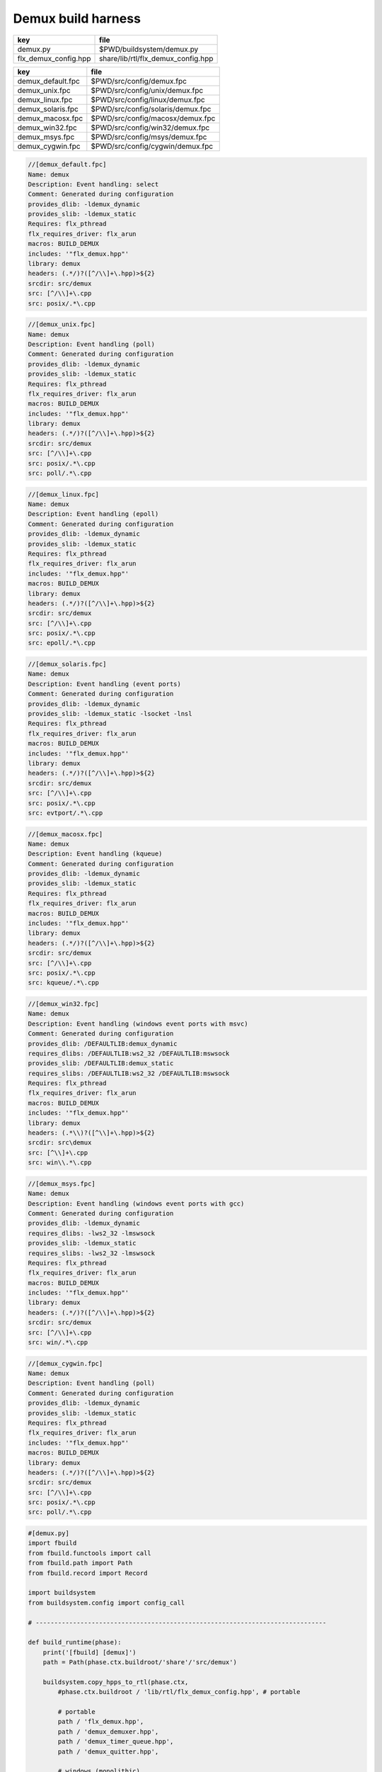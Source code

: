
===================
Demux build harness
===================

==================== ==================================
key                  file                               
==================== ==================================
demux.py             $PWD/buildsystem/demux.py          
flx_demux_config.hpp share/lib/rtl/flx_demux_config.hpp 
==================== ==================================

================= =================================
key               file                              
================= =================================
demux_default.fpc $PWD/src/config/demux.fpc         
demux_unix.fpc    $PWD/src/config/unix/demux.fpc    
demux_linux.fpc   $PWD/src/config/linux/demux.fpc   
demux_solaris.fpc $PWD/src/config/solaris/demux.fpc 
demux_macosx.fpc  $PWD/src/config/macosx/demux.fpc  
demux_win32.fpc   $PWD/src/config/win32/demux.fpc   
demux_msys.fpc    $PWD/src/config/msys/demux.fpc    
demux_cygwin.fpc  $PWD/src/config/cygwin/demux.fpc  
================= =================================


.. code-block:: fpc

  //[demux_default.fpc]
  Name: demux
  Description: Event handling: select
  Comment: Generated during configuration
  provides_dlib: -ldemux_dynamic
  provides_slib: -ldemux_static
  Requires: flx_pthread
  flx_requires_driver: flx_arun
  macros: BUILD_DEMUX
  includes: '"flx_demux.hpp"'
  library: demux
  headers: (.*/)?([^/\\]+\.hpp)>${2}
  srcdir: src/demux
  src: [^/\\]+\.cpp
  src: posix/.*\.cpp

.. code-block:: fpc

  //[demux_unix.fpc]
  Name: demux
  Description: Event handling (poll)
  Comment: Generated during configuration
  provides_dlib: -ldemux_dynamic
  provides_slib: -ldemux_static
  Requires: flx_pthread
  flx_requires_driver: flx_arun
  macros: BUILD_DEMUX
  includes: '"flx_demux.hpp"'
  library: demux
  headers: (.*/)?([^/\\]+\.hpp)>${2}
  srcdir: src/demux
  src: [^/\\]+\.cpp
  src: posix/.*\.cpp
  src: poll/.*\.cpp
  

.. code-block:: fpc

  //[demux_linux.fpc]
  Name: demux
  Description: Event handling (epoll)
  Comment: Generated during configuration
  provides_dlib: -ldemux_dynamic
  provides_slib: -ldemux_static
  Requires: flx_pthread
  flx_requires_driver: flx_arun
  includes: '"flx_demux.hpp"'
  macros: BUILD_DEMUX
  library: demux
  headers: (.*/)?([^/\\]+\.hpp)>${2}
  srcdir: src/demux
  src: [^/\\]+\.cpp
  src: posix/.*\.cpp
  src: epoll/.*\.cpp


.. code-block:: fpc

  //[demux_solaris.fpc]
  Name: demux
  Description: Event handling (event ports)
  Comment: Generated during configuration
  provides_dlib: -ldemux_dynamic
  provides_slib: -ldemux_static -lsocket -lnsl
  Requires: flx_pthread
  flx_requires_driver: flx_arun
  macros: BUILD_DEMUX
  includes: '"flx_demux.hpp"'
  library: demux
  headers: (.*/)?([^/\\]+\.hpp)>${2}
  srcdir: src/demux
  src: [^/\\]+\.cpp
  src: posix/.*\.cpp
  src: evtport/.*\.cpp

.. code-block:: fpc

  //[demux_macosx.fpc]
  Name: demux
  Description: Event handling (kqueue)
  Comment: Generated during configuration
  provides_dlib: -ldemux_dynamic
  provides_slib: -ldemux_static
  Requires: flx_pthread
  flx_requires_driver: flx_arun
  macros: BUILD_DEMUX
  includes: '"flx_demux.hpp"'
  library: demux
  headers: (.*/)?([^/\\]+\.hpp)>${2}
  srcdir: src/demux
  src: [^/\\]+\.cpp
  src: posix/.*\.cpp
  src: kqueue/.*\.cpp

.. code-block:: fpc

  //[demux_win32.fpc]
  Name: demux
  Description: Event handling (windows event ports with msvc)
  Comment: Generated during configuration
  provides_dlib: /DEFAULTLIB:demux_dynamic
  requires_dlibs: /DEFAULTLIB:ws2_32 /DEFAULTLIB:mswsock
  provides_slib: /DEFAULTLIB:demux_static
  requires_slibs: /DEFAULTLIB:ws2_32 /DEFAULTLIB:mswsock
  Requires: flx_pthread
  flx_requires_driver: flx_arun
  macros: BUILD_DEMUX
  includes: '"flx_demux.hpp"'
  library: demux
  headers: (.*\\)?([^\\]+\.hpp)>${2}
  srcdir: src\demux
  src: [^\\]+\.cpp
  src: win\\.*\.cpp

.. code-block:: fpc

  //[demux_msys.fpc]
  Name: demux
  Description: Event handling (windows event ports with gcc)
  Comment: Generated during configuration
  provides_dlib: -ldemux_dynamic
  requires_dlibs: -lws2_32 -lmswsock
  provides_slib: -ldemux_static
  requires_slibs: -lws2_32 -lmswsock
  Requires: flx_pthread
  flx_requires_driver: flx_arun
  macros: BUILD_DEMUX
  includes: '"flx_demux.hpp"'
  library: demux
  headers: (.*/)?([^/\\]+\.hpp)>${2}
  srcdir: src/demux
  src: [^/\\]+\.cpp
  src: win/.*\.cpp

.. code-block:: fpc

  //[demux_cygwin.fpc]
  Name: demux
  Description: Event handling (poll)
  Comment: Generated during configuration
  provides_dlib: -ldemux_dynamic
  provides_slib: -ldemux_static
  Requires: flx_pthread
  flx_requires_driver: flx_arun
  includes: '"flx_demux.hpp"'
  macros: BUILD_DEMUX
  library: demux
  headers: (.*/)?([^/\\]+\.hpp)>${2}
  srcdir: src/demux
  src: [^/\\]+\.cpp
  src: posix/.*\.cpp
  src: poll/.*\.cpp


.. code-block:: python

  #[demux.py]
  import fbuild
  from fbuild.functools import call
  from fbuild.path import Path
  from fbuild.record import Record
  
  import buildsystem
  from buildsystem.config import config_call
  
  # ------------------------------------------------------------------------------
  
  def build_runtime(phase):
      print('[fbuild] [demux]')
      path = Path(phase.ctx.buildroot/'share'/'src/demux')
  
      buildsystem.copy_hpps_to_rtl(phase.ctx,
          #phase.ctx.buildroot / 'lib/rtl/flx_demux_config.hpp', # portable
  
          # portable
          path / 'flx_demux.hpp',
          path / 'demux_demuxer.hpp',
          path / 'demux_timer_queue.hpp',
          path / 'demux_quitter.hpp',
  
          # windows (monolithic)
          path / 'win/demux_iocp_demuxer.hpp',
          path / 'win/demux_overlapped.hpp',
          path / 'win/demux_win_timer_queue.hpp',
          path / 'win/demux_wself_piper.hpp',
  
          # posix
          path / 'posix/demux_posix_demuxer.hpp',
          path / 'posix/demux_posix_timer_queue.hpp',
          path / 'posix/demux_select_demuxer.hpp',
          path / 'posix/demux_sockety.hpp',
          path / 'posix/demux_self_piper.hpp',
          path / 'posix/demux_ts_select_demuxer.hpp',
  
          # linux, osx 10.3 (select impl), 10.4 real.
          path / 'poll/demux_poll_demuxer.hpp',
          path / 'poll/demux_ts_poll_demuxer.hpp',
  
          # linux (>= 2.6)
          path / 'epoll/demux_epoll_demuxer.hpp',
  
          # osx (10.3 onwards)/bsd
          path / 'kqueue/demux_kqueue_demuxer.hpp',
  
          # solaris (9 onwards?)
          path / 'evtport/demux_evtport_demuxer.hpp',
      )
  
      dst = 'host/lib/rtl/demux'
      srcs = [path / '*.cpp']
      includes = [
          phase.ctx.buildroot / 'host/lib/rtl',
          phase.ctx.buildroot / 'share/lib/rtl',
      ]
      macros = ['BUILD_DEMUX']
      libs = [call('buildsystem.flx_pthread.build_runtime', phase)]
      extra_libs = []
  
      if 'win32' in phase.platform:
          print("DEMUX: providing WIN32 IO COMPLETION PORTS");
          srcs.extend((
              path / 'win/demux_iocp_demuxer.cpp',       # windows
              path / 'win/demux_overlapped.cpp',         # windows
              path / 'win/demux_wself_piper.cpp',        # windows
              path / 'win/demux_win_timer_queue.cpp',    # windows
          ))
          extra_libs.extend(('ws2_32', 'mswsock'))
  
      if 'posix' in phase.platform:
          print("DEMUX: providing POSIX SELECT");
          srcs.extend((
              path / 'posix/demux_posix_demuxer.cpp',      # posix
              path / 'posix/demux_select_demuxer.cpp',     # posix
              path / 'posix/demux_posix_timer_queue.cpp',  # posix
              path / 'posix/demux_sockety.cpp',            # posix
              path / 'posix/demux_self_piper.cpp',         # posix
              path / 'posix/demux_ts_select_demuxer.cpp',  # posix
          ))
  
      poll_h = config_call('fbuild.config.c.posix.poll_h', phase.platform, phase.cxx.shared)
      sys_epoll_h = config_call('fbuild.config.c.linux.sys_epoll_h', phase.platform, phase.cxx.shared)
      sys_event_h = config_call('fbuild.config.c.bsd.sys_event_h', phase.platform, phase.cxx.shared)
      port_h = config_call('fbuild.config.c.solaris.port_h', phase.platform, phase.cxx.shared)
  
      if poll_h.header:
          print("DEMUX: providing UNIX POLL");
          srcs.extend((
              # I've seen poll on linux and osx10.4 systems.
              # conditionally compiled and used.
              path / 'poll/demux_poll_demuxer.cpp',       # I've seen this on linux and osx10.4
              path / 'poll/demux_ts_poll_demuxer.cpp',    # ditto
          ))
  
      if sys_epoll_h.header:
          print("DEMUX: providing LINUX EPOLL");
          srcs.append(path / 'epoll/demux_epoll_demuxer.cpp')
  
      if sys_event_h.header:
          print("DEMUX: providing OSX KQUEUE");
          srcs.append(path / 'kqueue/demux_kqueue_demuxer.cpp')
  
      if port_h.header:
          print("DEMUX: providingd SOLARIS EVENT PORTS");
          srcs.append(path / 'evtport/demux_evtport_demuxer.cpp')
  
      srcs = Path.globall(srcs)
  
      lp = len (path)
      #print("demux: srcs = ", [str (src)[lp+1:] for src in srcs])
      #print("demux: include paths = ", [str(inc) for inc in includes])
      return Record(
          static=buildsystem.build_cxx_static_lib(phase, dst, srcs,
              includes=includes,
              macros=macros,
              libs=[lib.static for lib in libs],
              external_libs=extra_libs),
          shared=buildsystem.build_cxx_shared_lib(phase, dst, srcs,
              includes=includes,
              macros=macros,
              libs=[lib.shared for lib in libs],
              external_libs=extra_libs))
  
  def build_flx(phase):
      return buildsystem.copy_flxs_to_lib(phase.ctx,
          Path('src/demux/*.flx').glob())
  


.. code-block:: cpp

  //[flx_demux_config.hpp]
  #ifndef __FLX_DEMUX_CONFIG_H__
  #define __FLX_DEMUX_CONFIG_H__
  #include "flx_rtl_config.hpp"
  #ifdef BUILD_DEMUX
  #define DEMUX_EXTERN FLX_EXPORT
  #else
  #define DEMUX_EXTERN FLX_IMPORT
  #endif
  #endif

